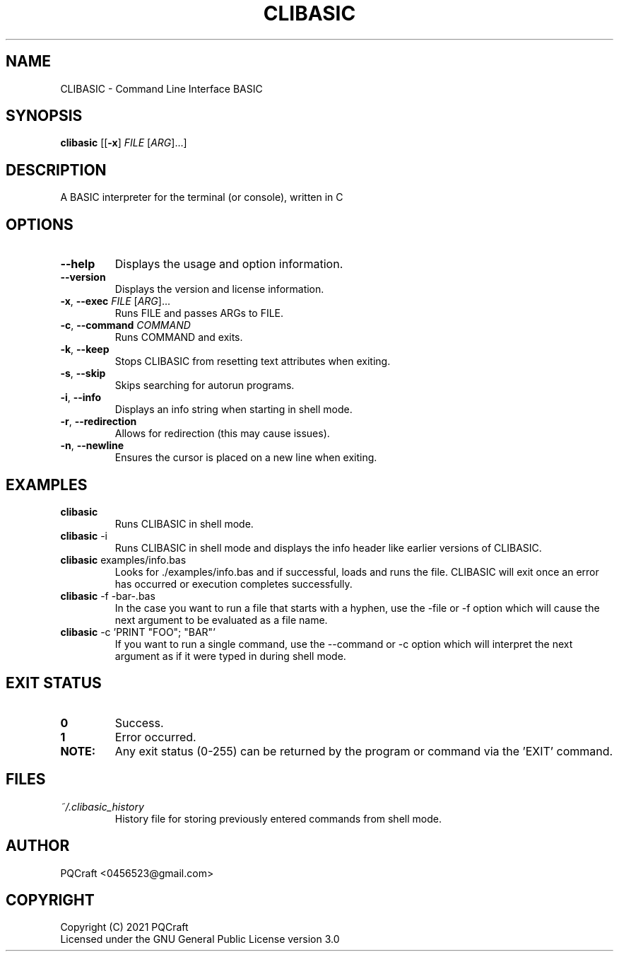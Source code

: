 .TH CLIBASIC 1 "2021-09-09" "0.22"
.SH NAME
CLIBASIC \- Command Line Interface BASIC
.SH SYNOPSIS
\fBclibasic\fR [[\fB-x\fR] \fIFILE\fR [\fIARG\fR]...]
.SH DESCRIPTION
A BASIC interpreter for the terminal (or console), written in C
.SH OPTIONS
.PP
.TP 7
\fB\-\-help\fR
Displays the usage and option information.
.TP
\fB\-\-version\fR
Displays the version and license information.
.TP
\fB\-x\fR, \fB\-\-exec\fR \fI\,FILE\/\fR [\fI\,ARG\/\fR]...
Runs FILE and passes ARGs to FILE.
.TP
\fB\-c\fR, \fB\-\-command\fR \fI\,COMMAND\/\fR
Runs COMMAND and exits.
.TP
\fB\-k\fR, \fB\-\-keep\fR
Stops CLIBASIC from resetting text attributes when exiting.
.TP
\fB\-s\fR, \fB\-\-skip\fR
Skips searching for autorun programs.
.TP
\fB\-i\fR, \fB\-\-info\fR
Displays an info string when starting in shell mode.
.TP
\fB\-r\fR, \fB\-\-redirection\fR
Allows for redirection (this may cause issues).
.TP
\fB\-n\fR, \fB\-\-newline\fR
Ensures the cursor is placed on a new line when exiting.
.SH EXAMPLES
.TP
\fBclibasic\fR
Runs CLIBASIC in shell mode.
.TP
\fBclibasic\fR \-i
Runs CLIBASIC in shell mode and displays the info header like earlier versions of CLIBASIC.
.TP
\fBclibasic\fR examples/info.bas
Looks for ./examples/info.bas and if successful, loads and runs the file. CLIBASIC will exit once an error has occurred or execution completes successfully.
.TP
\fBclibasic\fR \-f \-bar\-.bas
In the case you want to run a file that starts with a hyphen, use the \-file or \-f option which will cause the next argument to be evaluated as a file name.
.TP
\fBclibasic\fR \-c 'PRINT "FOO"; "BAR"'
If you want to run a single command, use the \-\-command or \-c option which will interpret the next argument as if it were typed in during shell mode.
.SH EXIT STATUS
.TP
\fB0\fR
Success.
.TP
\fB1\fR
Error occurred.
.TP
\fBNOTE:\fR
Any exit status (0\-255) can be returned by the program or command via the 'EXIT' command.
.SH FILES
.TP
\fB\fI~/.clibasic_history\fR
History file for storing previously entered commands from shell mode.
.SH AUTHOR
.TP
PQCraft <0456523@gmail.com>
.SH COPYRIGHT
Copyright (C) 2021 PQCraft
.br
Licensed under the GNU General Public License version 3.0

